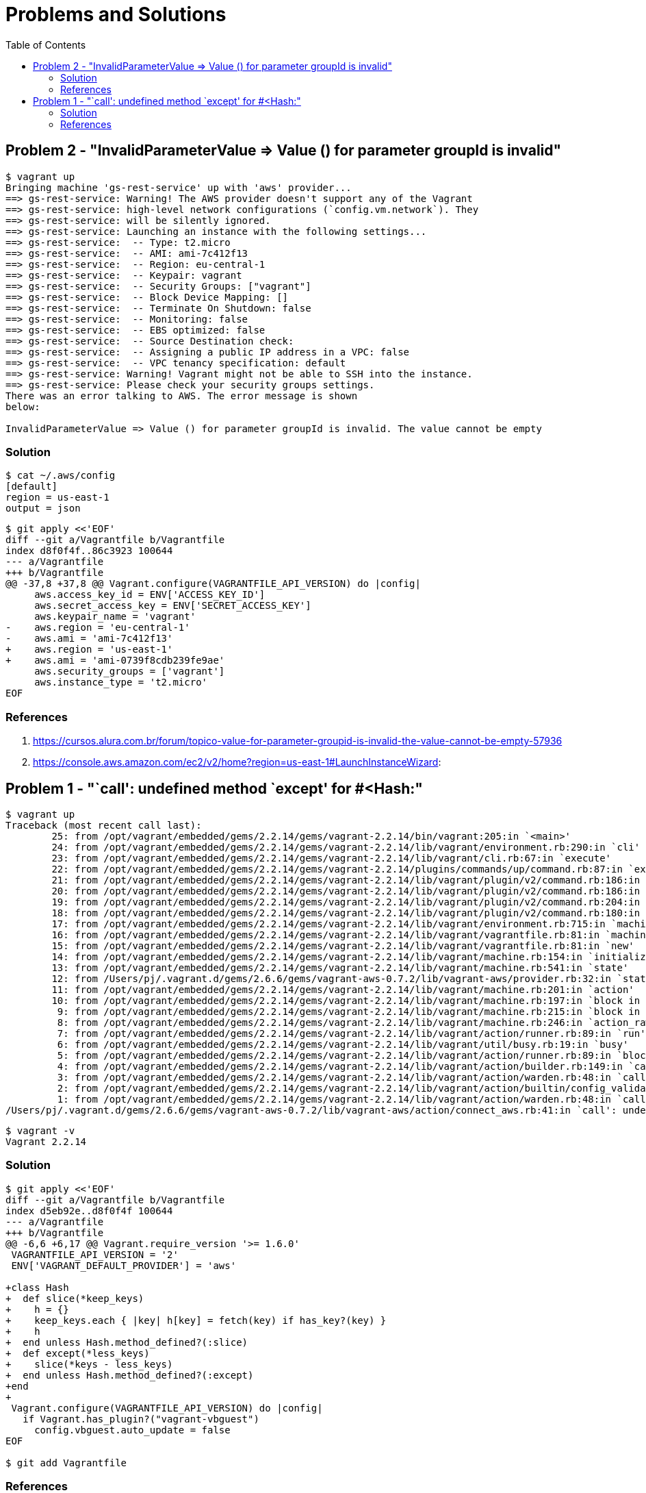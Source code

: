 = Problems and Solutions
:nofooter:
:sectanchors:
:toc:

== Problem 2 - "InvalidParameterValue => Value () for parameter groupId is invalid"

----
$ vagrant up
Bringing machine 'gs-rest-service' up with 'aws' provider...
==> gs-rest-service: Warning! The AWS provider doesn't support any of the Vagrant
==> gs-rest-service: high-level network configurations (`config.vm.network`). They
==> gs-rest-service: will be silently ignored.
==> gs-rest-service: Launching an instance with the following settings...
==> gs-rest-service:  -- Type: t2.micro
==> gs-rest-service:  -- AMI: ami-7c412f13
==> gs-rest-service:  -- Region: eu-central-1
==> gs-rest-service:  -- Keypair: vagrant
==> gs-rest-service:  -- Security Groups: ["vagrant"]
==> gs-rest-service:  -- Block Device Mapping: []
==> gs-rest-service:  -- Terminate On Shutdown: false
==> gs-rest-service:  -- Monitoring: false
==> gs-rest-service:  -- EBS optimized: false
==> gs-rest-service:  -- Source Destination check:
==> gs-rest-service:  -- Assigning a public IP address in a VPC: false
==> gs-rest-service:  -- VPC tenancy specification: default
==> gs-rest-service: Warning! Vagrant might not be able to SSH into the instance.
==> gs-rest-service: Please check your security groups settings.
There was an error talking to AWS. The error message is shown
below:

InvalidParameterValue => Value () for parameter groupId is invalid. The value cannot be empty
----

=== Solution

----
$ cat ~/.aws/config
[default]
region = us-east-1
output = json
----

----
$ git apply <<'EOF'
diff --git a/Vagrantfile b/Vagrantfile
index d8f0f4f..86c3923 100644
--- a/Vagrantfile
+++ b/Vagrantfile
@@ -37,8 +37,8 @@ Vagrant.configure(VAGRANTFILE_API_VERSION) do |config|
     aws.access_key_id = ENV['ACCESS_KEY_ID']
     aws.secret_access_key = ENV['SECRET_ACCESS_KEY']
     aws.keypair_name = 'vagrant'
-    aws.region = 'eu-central-1'
-    aws.ami = 'ami-7c412f13'
+    aws.region = 'us-east-1'
+    aws.ami = 'ami-0739f8cdb239fe9ae'
     aws.security_groups = ['vagrant']
     aws.instance_type = 't2.micro'
EOF
----

=== References

. https://cursos.alura.com.br/forum/topico-value-for-parameter-groupid-is-invalid-the-value-cannot-be-empty-57936
. https://console.aws.amazon.com/ec2/v2/home?region=us-east-1#LaunchInstanceWizard:

== Problem 1 - "`call': undefined method `except' for #<Hash:"

----
$ vagrant up
Traceback (most recent call last):
	25: from /opt/vagrant/embedded/gems/2.2.14/gems/vagrant-2.2.14/bin/vagrant:205:in `<main>'
	24: from /opt/vagrant/embedded/gems/2.2.14/gems/vagrant-2.2.14/lib/vagrant/environment.rb:290:in `cli'
	23: from /opt/vagrant/embedded/gems/2.2.14/gems/vagrant-2.2.14/lib/vagrant/cli.rb:67:in `execute'
	22: from /opt/vagrant/embedded/gems/2.2.14/gems/vagrant-2.2.14/plugins/commands/up/command.rb:87:in `execute'
	21: from /opt/vagrant/embedded/gems/2.2.14/gems/vagrant-2.2.14/lib/vagrant/plugin/v2/command.rb:186:in `with_target_vms'
	20: from /opt/vagrant/embedded/gems/2.2.14/gems/vagrant-2.2.14/lib/vagrant/plugin/v2/command.rb:186:in `each'
	19: from /opt/vagrant/embedded/gems/2.2.14/gems/vagrant-2.2.14/lib/vagrant/plugin/v2/command.rb:204:in `block in with_target_vms'
	18: from /opt/vagrant/embedded/gems/2.2.14/gems/vagrant-2.2.14/lib/vagrant/plugin/v2/command.rb:180:in `block in with_target_vms'
	17: from /opt/vagrant/embedded/gems/2.2.14/gems/vagrant-2.2.14/lib/vagrant/environment.rb:715:in `machine'
	16: from /opt/vagrant/embedded/gems/2.2.14/gems/vagrant-2.2.14/lib/vagrant/vagrantfile.rb:81:in `machine'
	15: from /opt/vagrant/embedded/gems/2.2.14/gems/vagrant-2.2.14/lib/vagrant/vagrantfile.rb:81:in `new'
	14: from /opt/vagrant/embedded/gems/2.2.14/gems/vagrant-2.2.14/lib/vagrant/machine.rb:154:in `initialize'
	13: from /opt/vagrant/embedded/gems/2.2.14/gems/vagrant-2.2.14/lib/vagrant/machine.rb:541:in `state'
	12: from /Users/pj/.vagrant.d/gems/2.6.6/gems/vagrant-aws-0.7.2/lib/vagrant-aws/provider.rb:32:in `state'
	11: from /opt/vagrant/embedded/gems/2.2.14/gems/vagrant-2.2.14/lib/vagrant/machine.rb:201:in `action'
	10: from /opt/vagrant/embedded/gems/2.2.14/gems/vagrant-2.2.14/lib/vagrant/machine.rb:197:in `block in action'
	 9: from /opt/vagrant/embedded/gems/2.2.14/gems/vagrant-2.2.14/lib/vagrant/machine.rb:215:in `block in action'
	 8: from /opt/vagrant/embedded/gems/2.2.14/gems/vagrant-2.2.14/lib/vagrant/machine.rb:246:in `action_raw'
	 7: from /opt/vagrant/embedded/gems/2.2.14/gems/vagrant-2.2.14/lib/vagrant/action/runner.rb:89:in `run'
	 6: from /opt/vagrant/embedded/gems/2.2.14/gems/vagrant-2.2.14/lib/vagrant/util/busy.rb:19:in `busy'
	 5: from /opt/vagrant/embedded/gems/2.2.14/gems/vagrant-2.2.14/lib/vagrant/action/runner.rb:89:in `block in run'
	 4: from /opt/vagrant/embedded/gems/2.2.14/gems/vagrant-2.2.14/lib/vagrant/action/builder.rb:149:in `call'
	 3: from /opt/vagrant/embedded/gems/2.2.14/gems/vagrant-2.2.14/lib/vagrant/action/warden.rb:48:in `call'
	 2: from /opt/vagrant/embedded/gems/2.2.14/gems/vagrant-2.2.14/lib/vagrant/action/builtin/config_validate.rb:25:in `call'
	 1: from /opt/vagrant/embedded/gems/2.2.14/gems/vagrant-2.2.14/lib/vagrant/action/warden.rb:48:in `call'
/Users/pj/.vagrant.d/gems/2.6.6/gems/vagrant-aws-0.7.2/lib/vagrant-aws/action/connect_aws.rb:41:in `call': undefined method `except' for #<Hash:0x00007fc903b08af0> (NoMethodError)
----

----
$ vagrant -v
Vagrant 2.2.14
----

=== Solution

----
$ git apply <<'EOF'
diff --git a/Vagrantfile b/Vagrantfile
index d5eb92e..d8f0f4f 100644
--- a/Vagrantfile
+++ b/Vagrantfile
@@ -6,6 +6,17 @@ Vagrant.require_version '>= 1.6.0'
 VAGRANTFILE_API_VERSION = '2'
 ENV['VAGRANT_DEFAULT_PROVIDER'] = 'aws'

+class Hash
+  def slice(*keep_keys)
+    h = {}
+    keep_keys.each { |key| h[key] = fetch(key) if has_key?(key) }
+    h
+  end unless Hash.method_defined?(:slice)
+  def except(*less_keys)
+    slice(*keys - less_keys)
+  end unless Hash.method_defined?(:except)
+end
+
 Vagrant.configure(VAGRANTFILE_API_VERSION) do |config|
   if Vagrant.has_plugin?("vagrant-vbguest")
     config.vbguest.auto_update = false
EOF

$ git add Vagrantfile
----

=== References

. https://github.com/mitchellh/vagrant-aws/issues/566
